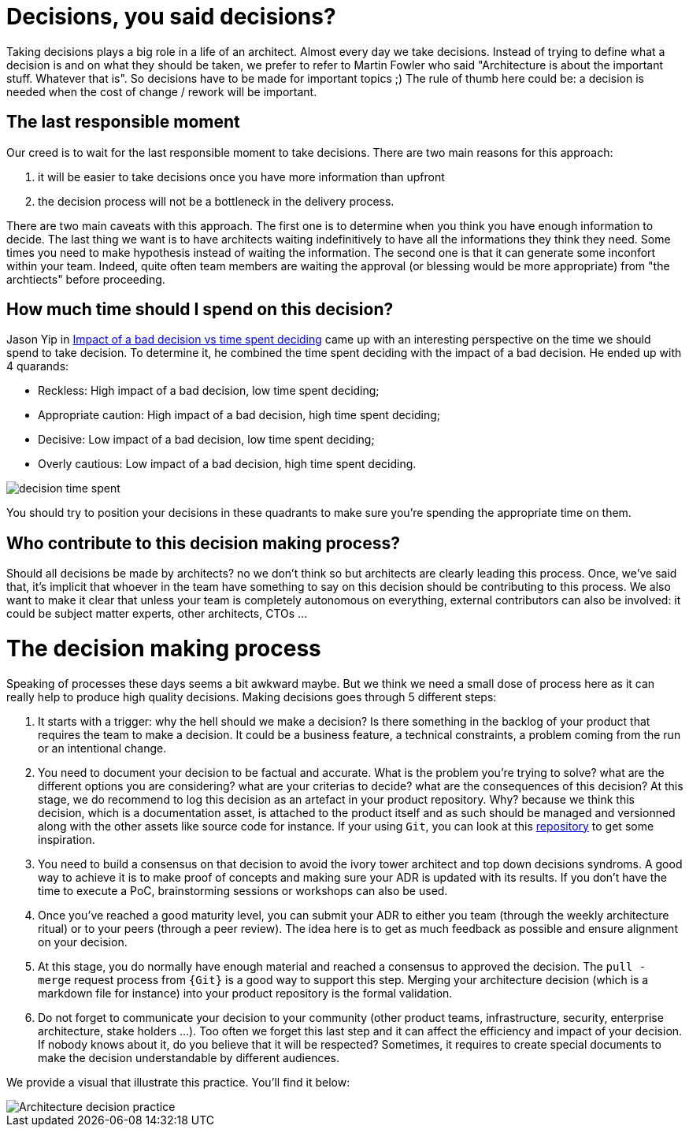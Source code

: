= Decisions, you said decisions?

Taking decisions plays a big role in a life of an architect. Almost every day we take decisions. Instead of trying to define what a decision is and on what they should be taken, we prefer to refer to Martin Fowler who said "Architecture is about the important stuff. Whatever that is". So decisions have to be made for important topics ;) The rule of thumb here could be: a decision is needed when the cost of change / rework will be important. 

== The last responsible moment

Our creed is to wait for the last responsible moment to take decisions. There are two main reasons for this approach: 

. it will be easier to take decisions once you have more information than upfront
. the decision process will not be a bottleneck in the delivery process. 

There are two main caveats with this approach. The first one is to determine when you think you have enough information to decide. The last thing we want is to have architects waiting indefinitively to have all the informations they think they need. Some times you need to make hypothesis instead of waiting the information. The second one is that it can generate some inconfort within your team. Indeed, quite often team members are waiting the approval (or blessing would be more appropriate) from "the archtiects" before proceeding.

== How much time should I spend on this decision?

Jason Yip in https://jchyip.medium.com/impact-of-a-bad-decision-vs-time-spent-deciding-d9bdc241163[Impact of a bad decision vs time spent deciding] came up with an interesting perspective on the time we should spend to take decision. To determine it, he combined the time spent deciding with the impact of a bad decision. He ended up with 4 quarands:

* Reckless: High impact of a bad decision, low time spent deciding;
* Appropriate caution: High impact of a bad decision, high time spent deciding;
* Decisive: Low impact of a bad decision, low time spent deciding;
* Overly cautious: Low impact of a bad decision, high time spent deciding.

image::../../img/decision_time_spent.png[]

You should try to position your decisions in these quadrants to make sure you're spending the appropriate time on them.

== Who contribute to this decision making process?

Should all decisions be made by architects? no we don't think so but architects are clearly leading this process. Once, we've said that, it's implicit that whoever in the team have something to say on this decision should be contributing to this process. We also want to make it clear that unless your team is completely autonomous on everything, external contributors can also be involved: it could be subject matter experts, other architects, CTOs ...

= The decision making process

Speaking of processes these days seems a bit awkward maybe. But we think we need a small dose of process here as it can really help to produce high quality decisions. Making decisions goes through 5 different steps:

. It starts with a trigger: why the hell should we make a decision? Is there something in the backlog of your product that requires the team to make a decision. It could be a business feature, a technical constraints, a problem coming from the run or an intentional change. 
. You need to document your decision to be factual and accurate. What is the problem you're trying to solve? what are the different options you are considering? what are your criterias to decide? what are the consequences of this decision? At this stage, we do recommend to log this decision as an artefact in your product repository. Why? because we think this decision, which is a documentation asset, is attached to the product itself and as such should be managed and versionned along with the other assets like source code for instance. If your using `Git`, you can look at this https://github.com/joelparkerhenderson/architecture_decision_record/blob/master/adr_template_madr.md[repository] to get some inspiration.
. You need to build a consensus on that decision to avoid the ivory tower architect and top down decisions syndroms. A good way to achieve it is to make proof of concepts and making sure your ADR is updated with its results. If you don't have the time to execute a PoC, brainstorming sessions or workshops can also be used.
. Once you've reached a good maturity level, you can submit your ADR to either you team (through the weekly architecture ritual) or to your peers (through a peer review). The idea here is to get as much feedback as possible and ensure alignment on your decision.
. At this stage, you do normally have enough material and reached a consensus to approved the decision. The `pull - merge` request process from `{Git}` is a good way to support this step. Merging your architecture decision (which is a markdown file for instance) into your product repository is the formal validation.
. Do not forget to communicate your decision to your community (other product teams, infrastructure, security, enterprise architecture, stake holders ...). Too often we forget this last step and it can affect the efficiency and impact of your decision. If nobody knows about it, do you believe that it will be respected? Sometimes, it requires to create special documents to make the decision understandable by different audiences.

We provide a visual that illustrate this practice. You'll find it below:

image::../../Assets/4.Practices/KIT ADR Generic 2020.2.png[Architecture decision practice]